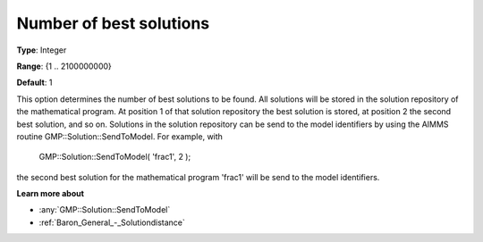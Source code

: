 

.. _Baron_General_-_Numberofbestsolutio:


Number of best solutions
========================



**Type**:	Integer	

**Range**:	{1 .. 2100000000}	

**Default**:	1	



This option determines the number of best solutions to be found. All solutions will be stored in the solution repository of the mathematical program. At position 1 of that solution repository the best solution is stored, at position 2 the second best solution, and so on. Solutions in the solution repository can be send to the model identifiers by using the AIMMS routine GMP::Solution::SendToModel. For example, with



	GMP::Solution::SendToModel( 'frac1', 2 );



the second best solution for the mathematical program 'frac1' will be send to the model identifiers.



**Learn more about** 

*	:any:`GMP::Solution::SendToModel`
*	:ref:`Baron_General_-_Solutiondistance` 



